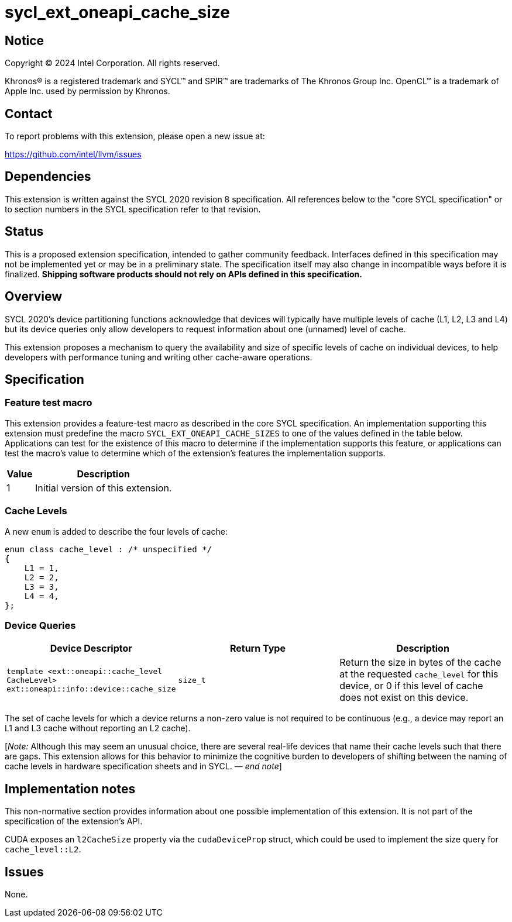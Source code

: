 = sycl_ext_oneapi_cache_size

:source-highlighter: coderay
:coderay-linenums-mode: table

// This section needs to be after the document title.
:doctype: book
:toc2:
:toc: left
:encoding: utf-8
:lang: en
:dpcpp: pass:[DPC++]
:endnote: &#8212;{nbsp}end{nbsp}note

// Set the default source code type in this document to C++,
// for syntax highlighting purposes.  This is needed because
// docbook uses c++ and html5 uses cpp.
:language: {basebackend@docbook:c++:cpp}


== Notice

[%hardbreaks]
Copyright (C) 2024 Intel Corporation.  All rights reserved.

Khronos(R) is a registered trademark and SYCL(TM) and SPIR(TM) are trademarks
of The Khronos Group Inc.  OpenCL(TM) is a trademark of Apple Inc. used by
permission by Khronos.


== Contact

To report problems with this extension, please open a new issue at:

https://github.com/intel/llvm/issues


== Dependencies

This extension is written against the SYCL 2020 revision 8 specification.  All
references below to the "core SYCL specification" or to section numbers in the
SYCL specification refer to that revision.


== Status

This is a proposed extension specification, intended to gather community
feedback.  Interfaces defined in this specification may not be implemented yet
or may be in a preliminary state.  The specification itself may also change in
incompatible ways before it is finalized.  *Shipping software products should
not rely on APIs defined in this specification.*


== Overview

SYCL 2020's device partitioning functions acknowledge that devices will
typically have multiple levels of cache (L1, L2, L3 and L4) but its device
queries only allow developers to request information about one (unnamed) level
of cache.

This extension proposes a mechanism to query the availability and size of
specific levels of cache on individual devices, to help developers with
performance tuning and writing other cache-aware operations.


== Specification

=== Feature test macro

This extension provides a feature-test macro as described in the core SYCL
specification.  An implementation supporting this extension must predefine the
macro `SYCL_EXT_ONEAPI_CACHE_SIZES` to one of the values defined in the table
below.  Applications can test for the existence of this macro to determine if
the implementation supports this feature, or applications can test the macro's
value to determine which of the extension's features the implementation
supports.


[%header,cols="1,5"]
|===
|Value
|Description

|1
|Initial version of this extension.
|===


=== Cache Levels

A new `enum` is added to describe the four levels of cache:

[source,c++]
----
enum class cache_level : /* unspecified */
{
    L1 = 1,
    L2 = 2,
    L3 = 3,
    L4 = 4,
};
----


=== Device Queries

[%header,cols="1,5,5"]
|===
|Device Descriptor
|Return Type
|Description

|`template <ext::oneapi::cache_level CacheLevel>
 ext::oneapi::info::device::cache_size`
|`size_t`
|Return the size in bytes of the cache at the requested `cache_level` for this
device, or 0 if this level of cache does not exist on this device.

|===

The set of cache levels for which a device returns a non-zero value is not
required to be continuous (e.g., a device may report an L1 and L3 cache without
reporting an L2 cache).

[_Note:_ Although this may seem an unusual choice, there are several real-life
devices that name their cache levels such that there are gaps. This extension
allows for this behavior to minimize the cognitive burden to developers of
shifting between the naming of cache levels in hardware specification sheets
and in SYCL. _{endnote}_]


== Implementation notes

This non-normative section provides information about one possible
implementation of this extension.  It is not part of the specification of the
extension's API.

CUDA exposes an `l2CacheSize` property via the `cudaDeviceProp` struct, which
could be used to implement the size query for `cache_level::L2`.


== Issues

None.
